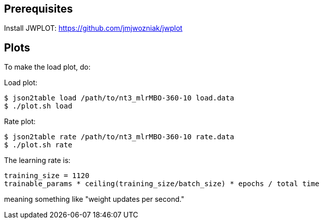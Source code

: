 
== Prerequisites

Install JWPLOT: https://github.com/jmjwozniak/jwplot

== Plots

To make the load plot, do:

Load plot:
----
$ json2table load /path/to/nt3_mlrMBO-360-10 load.data
$ ./plot.sh load
----

Rate plot:
----
$ json2table rate /path/to/nt3_mlrMBO-360-10 rate.data
$ ./plot.sh rate
----

The learning rate is:
----
training_size = 1120
trainable_params * ceiling(training_size/batch_size) * epochs / total time
----
meaning something like "weight updates per second."
